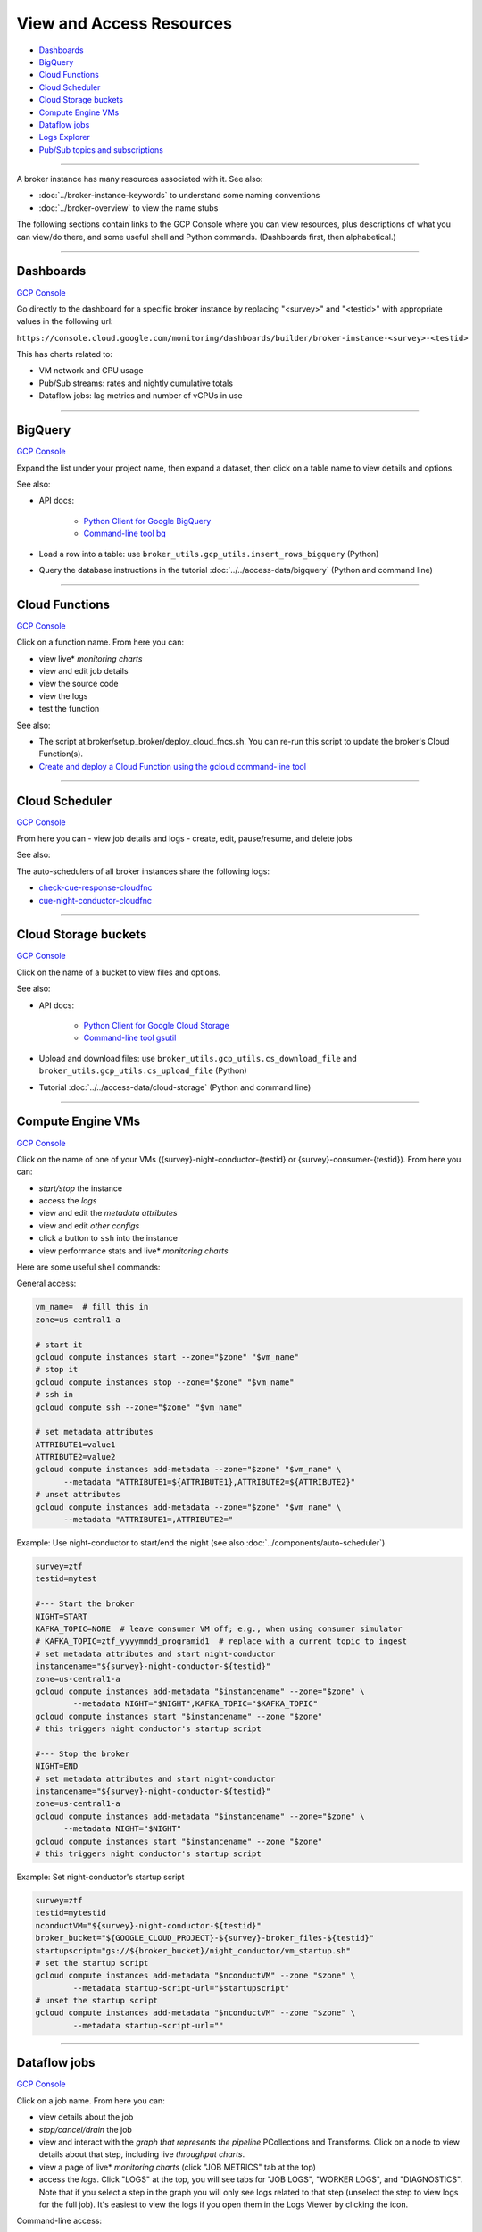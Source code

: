 View and Access Resources
=========================

-  `Dashboards`_
-  `BigQuery`_
-  `Cloud Functions`_
-  `Cloud Scheduler`_
-  `Cloud Storage buckets`_
-  `Compute Engine VMs`_
-  `Dataflow jobs`_
-  `Logs Explorer`_
-  `Pub/Sub topics and subscriptions`_

--------------

A broker instance has many resources associated with it. See also:

- :doc:`../broker-instance-keywords` to understand
  some naming conventions
- :doc:`../broker-overview` to view the name stubs

The following sections contain links to the GCP Console where you can
view resources, plus descriptions of what you can view/do there, and
some useful shell and Python commands. (Dashboards first, then
alphabetical.)

--------------


Dashboards
-----------

`GCP Console <https://console.cloud.google.com/monitoring/dashboards>`__

Go directly to the dashboard for a specific broker instance by replacing
"<survey>" and "<testid>" with appropriate values in the following url:

``https://console.cloud.google.com/monitoring/dashboards/builder/broker-instance-<survey>-<testid>``

This has charts related to:

- VM network and CPU usage
- Pub/Sub streams: rates and nightly cumulative totals
- Dataflow jobs: lag metrics and number of vCPUs in use

--------------

BigQuery
-----------

`GCP Console <https://console.cloud.google.com/bigquery>`__

Expand the list under your project name, then expand a dataset, then
click on a table name to view details and options.

See also:

- API docs:

    - `Python Client for Google BigQuery
      <https://googleapis.dev/python/bigquery/latest/index.html>`__
    - `Command-line tool bq
      <https://cloud.google.com/bigquery/docs/reference/bq-cli-reference>`__

- Load a row into a table: use ``broker_utils.gcp_utils.insert_rows_bigquery`` (Python)
- Query the database instructions in the tutorial
  :doc:`../../access-data/bigquery` (Python and command line)

--------------

Cloud Functions
----------------

`GCP Console <https://console.cloud.google.com/functions/list>`__

Click on a function name. From here you can:

- view live\* *monitoring charts*
- view and edit job details
- view the source code
- view the logs
- test the function

See also:

- The script at broker/setup\_broker/deploy\_cloud\_fncs.sh.
  You can re-run this script to update the broker's Cloud Function(s).
- `Create and deploy a Cloud Function using the gcloud command-line
  tool <https://cloud.google.com/functions/docs/quickstart>`__

--------------

Cloud Scheduler
-----------------

`GCP Console <https://console.cloud.google.com/cloudscheduler>`__

From here you can - view job details and logs - create, edit,
pause/resume, and delete jobs

See also:

The auto-schedulers of all broker instances share the following logs:

- `check-cue-response-cloudfnc <https://cloudlogging.app.goo.gl/525hswivBiZfZQEUA>`__
- `cue-night-conductor-cloudfnc <https://cloudlogging.app.goo.gl/7Uz92PiZLFF5zfNd8>`__

--------------

Cloud Storage buckets
------------------------

`GCP Console <https://console.cloud.google.com/storage/browser>`__

Click on the name of a bucket to view files and options.

See also:

- API docs:

    - `Python Client for Google Cloud Storage
      <https://googleapis.dev/python/storage/latest/index.html>`__
    - `Command-line tool gsutil
      <https://cloud.google.com/storage/docs/quickstart-gsutil>`__

- Upload and download files: use ``broker_utils.gcp_utils.cs_download_file``
  and ``broker_utils.gcp_utils.cs_upload_file`` (Python)
- Tutorial :doc:`../../access-data/cloud-storage`
  (Python and command line)

--------------

Compute Engine VMs
-------------------

`GCP Console <https://console.cloud.google.com/compute/instances>`__

Click on the name of one of your VMs
({survey}-night-conductor-{testid} or
{survey}-consumer-{testid}). From here you can:

- *start/stop* the instance
- access the *logs*
- view and edit the *metadata attributes*
- view and edit *other configs*
- click a button to ``ssh`` into the instance
- view performance stats and live\* *monitoring charts*

Here are some useful shell commands:

General access:

.. code:: bash

    vm_name=  # fill this in
    zone=us-central1-a

    # start it
    gcloud compute instances start --zone="$zone" "$vm_name"
    # stop it
    gcloud compute instances stop --zone="$zone" "$vm_name"
    # ssh in
    gcloud compute ssh --zone="$zone" "$vm_name"

    # set metadata attributes
    ATTRIBUTE1=value1
    ATTRIBUTE2=value2
    gcloud compute instances add-metadata --zone="$zone" "$vm_name" \
          --metadata "ATTRIBUTE1=${ATTRIBUTE1},ATTRIBUTE2=${ATTRIBUTE2}"
    # unset attributes
    gcloud compute instances add-metadata --zone="$zone" "$vm_name" \
          --metadata "ATTRIBUTE1=,ATTRIBUTE2="

.. _use-night-conductor-to-start-end-night:

Example: Use night-conductor to start/end the night (see also
:doc:`../components/auto-scheduler`)

.. code:: bash

    survey=ztf
    testid=mytest

    #--- Start the broker
    NIGHT=START
    KAFKA_TOPIC=NONE  # leave consumer VM off; e.g., when using consumer simulator
    # KAFKA_TOPIC=ztf_yyyymmdd_programid1  # replace with a current topic to ingest
    # set metadata attributes and start night-conductor
    instancename="${survey}-night-conductor-${testid}"
    zone=us-central1-a
    gcloud compute instances add-metadata "$instancename" --zone="$zone" \
            --metadata NIGHT="$NIGHT",KAFKA_TOPIC="$KAFKA_TOPIC"
    gcloud compute instances start "$instancename" --zone "$zone"
    # this triggers night conductor's startup script

    #--- Stop the broker
    NIGHT=END
    # set metadata attributes and start night-conductor
    instancename="${survey}-night-conductor-${testid}"
    zone=us-central1-a
    gcloud compute instances add-metadata "$instancename" --zone="$zone" \
          --metadata NIGHT="$NIGHT"
    gcloud compute instances start "$instancename" --zone "$zone"
    # this triggers night conductor's startup script

Example: Set night-conductor's startup script

.. code:: bash

    survey=ztf
    testid=mytestid
    nconductVM="${survey}-night-conductor-${testid}"
    broker_bucket="${GOOGLE_CLOUD_PROJECT}-${survey}-broker_files-${testid}"
    startupscript="gs://${broker_bucket}/night_conductor/vm_startup.sh"
    # set the startup script
    gcloud compute instances add-metadata "$nconductVM" --zone "$zone" \
            --metadata startup-script-url="$startupscript"
    # unset the startup script
    gcloud compute instances add-metadata "$nconductVM" --zone "$zone" \
            --metadata startup-script-url=""

--------------

Dataflow jobs
---------------

`GCP Console <https://console.cloud.google.com/dataflow/jobs>`__

Click on a job name. From here you can:

- view details about the job
- *stop/cancel/drain* the job
- view and interact with the *graph that represents the pipeline*
  PCollections and Transforms. Click on a node to
  view details about that step, including live *throughput charts*.
- view a page of live\* *monitoring charts* (click "JOB METRICS" tab at the
  top)
- access the *logs*. Click "LOGS" at the top, you will see tabs for
  "JOB LOGS", "WORKER LOGS", and "DIAGNOSTICS". Note that if you select a
  step in the graph you will only see logs related to that step (unselect
  the step to view logs for the full job). It's easiest to view the logs
  if you open them in the Logs Viewer by clicking the icon.

Command-line access:

- To start or update a job from the command line,
  see the README at broker/beam/README.md
- Job IDs: To update or stop a Dataflow job from the command line, you would
  need to look up the job ID assigned by Dataflow at runtime.
  If the night conductor VM started the
  job, the job ID has been set as a metadata attribute
  (see `Compute Engine VMs`_).

--------------

Logs Explorer
----------------

`GCP Console <https://console.cloud.google.com/logs>`__

View/query all (most?) logs for the project.

--------------

Pub/Sub topics and subscriptions
------------------------------------

`GCP Console (topics) <https://console.cloud.google.com/cloudpubsub/topic/list>`__
|
`GCP Console (subscriptions) <https://console.cloud.google.com/cloudpubsub/subscription/list>`__

Click on a topic/subscription. From here you can:

- view and edit topic/subscription details
- view live\* *monitoring charts*

--------------

\* Live monitoring charts have some lag time.

